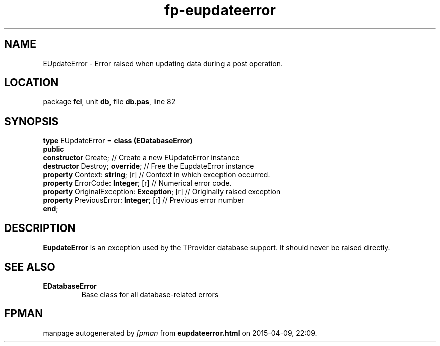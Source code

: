 .\" file autogenerated by fpman
.TH "fp-eupdateerror" 3 "2014-03-14" "fpman" "Free Pascal Programmer's Manual"
.SH NAME
EUpdateError - Error raised when updating data during a post operation.
.SH LOCATION
package \fBfcl\fR, unit \fBdb\fR, file \fBdb.pas\fR, line 82
.SH SYNOPSIS
\fBtype\fR EUpdateError = \fBclass (EDatabaseError)\fR
.br
\fBpublic\fR
  \fBconstructor\fR Create;                        // Create a new EUpdateError instance
  \fBdestructor\fR Destroy; \fBoverride\fR;              // Free the EupdateError instance
  \fBproperty\fR Context: \fBstring\fR; [r]              // Context in which exception occurred.
  \fBproperty\fR ErrorCode: \fBInteger\fR; [r]           // Numerical error code.
  \fBproperty\fR OriginalException: \fBException\fR; [r] // Originally raised exception
  \fBproperty\fR PreviousError: \fBInteger\fR; [r]       // Previous error number
.br
\fBend\fR;
.SH DESCRIPTION
\fBEupdateError\fR is an exception used by the TProvider database support. It should never be raised directly.


.SH SEE ALSO
.TP
.B EDatabaseError
Base class for all database-related errors

.SH FPMAN
manpage autogenerated by \fIfpman\fR from \fBeupdateerror.html\fR on 2015-04-09, 22:09.

